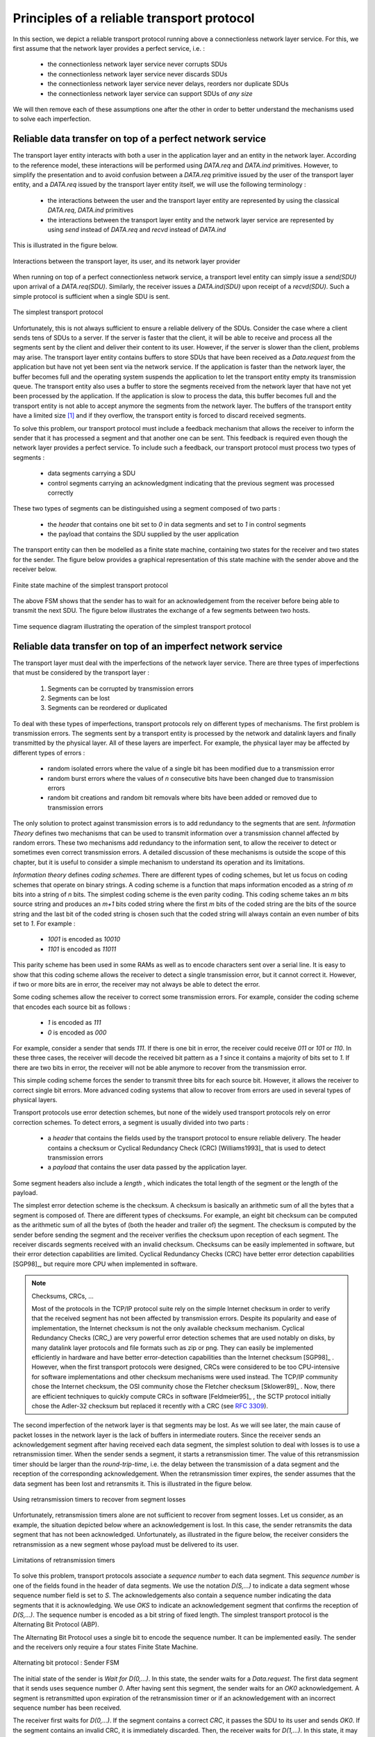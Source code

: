 .. Copyright |copy| 2010 by Olivier Bonaventure
.. This file is licensed under a `creative commons licence <http://creativecommons.org/licenses/by-sa/3.0/>`_

Principles of a reliable transport protocol
###########################################

In this section, we depict a reliable transport protocol running above a connectionless network layer service. For this, we first assume that the network layer provides a perfect service, i.e. :

 - the connectionless network layer service never corrupts SDUs
 - the connectionless network layer service never discards SDUs
 - the connectionless network layer service never delays, reorders nor duplicate SDUs
 - the connectionless network layer service can support SDUs of *any size*


We will then remove each of these assumptions one after the other in order to better understand the mechanisms used to solve each imperfection.

Reliable data transfer on top of a perfect network service
==========================================================

The transport layer entity interacts with both a user in the application layer and an entity in the network layer. According to the reference model, these interactions will be performed using `DATA.req` and `DATA.ind` primitives. However, to simplify the presentation and to avoid confusion between a `DATA.req` primitive issued by the user of the transport layer entity, and a `DATA.req` issued by the transport layer entity itself, we will use the following terminology :

 - the interactions between the user and the transport layer entity are represented by using the classical `DATA.req`, `DATA.ind` primitives
 - the interactions between the transport layer entity and the network layer service are represented by using `send` instead of `DATA.req` and `recvd` instead of `DATA.ind`
 

This is illustrated in the figure below.

.. figure:: svg/transport-fig-007-c.png
   :align: center
   :scale: 80 

   Interactions between the transport layer, its user, and its network layer provider


When running on top of a perfect connectionless network service, a transport level entity can simply issue a `send(SDU)` upon arrival of a `DATA.req(SDU)`. Similarly, the receiver issues a `DATA.ind(SDU)` upon receipt of a `recvd(SDU)`. Such a simple protocol is sufficient when a single SDU is sent. 

.. figure:: svg/transport-fig-004.png
   :align: center
   :scale: 70 

   The simplest transport protocol


Unfortunately, this is not always sufficient to ensure a reliable delivery of the SDUs. Consider the case where a client sends tens of SDUs to a server. If the server is faster that the client, it will be able to receive and process all the segments sent by the client and deliver their content to its user. However, if the server is slower than the client, problems may arise. The transport layer entity contains buffers to store SDUs that have been received as a `Data.request` from the application but have not yet been sent via the network service. If the application is faster than the network layer, the buffer becomes full and the operating system suspends the application to let the transport entity empty its transmission queue. The transport entity also uses a buffer to store the segments received from the network layer that have not yet been processed by the application. If the application is slow to process the data, this buffer becomes full and the transport entity is not able to accept anymore the segments from the network layer. The buffers of the transport entity have a limited size [#fqueuesize]_ and if they overflow, the transport entity is forced to discard received segments. 

To solve this problem, our transport protocol must include a feedback mechanism that allows the receiver to inform the sender that it has processed a segment and that another one can be sent. This feedback is required even though the network layer provides a perfect service. To include such a feedback, our transport protocol must process two types of segments :

 - data segments carrying a SDU
 - control segments carrying an acknowledgment indicating that the previous segment was processed correctly

These two types of segments can be distinguished using a segment composed of two parts :

 - the `header` that contains one bit set to `0` in data segments and set to `1` in control segments
 - the payload that contains the SDU supplied by the user application

The transport entity can then be modelled as a finite state machine, containing two states for the receiver and two states for the sender. The figure below provides a graphical representation of this state machine with the sender above and the receiver below.

.. figure:: png/transport-fig-008-c.png
   :align: center
   :scale: 60 

   Finite state machine of the simplest transport protocol

The above FSM shows that the sender has to wait for an acknowledgement from the receiver before being able to transmit the next SDU.  The figure below illustrates the exchange of a few segments between two hosts.

.. figure:: svg/transport-fig-009.png
   :align: center
   :scale: 80 

   Time sequence diagram illustrating the operation of the simplest transport protocol


Reliable data transfer on top of an imperfect network service
=============================================================

The transport layer must deal with the imperfections of the network layer service. There are three types of imperfections that must be considered by the transport layer :

 #. Segments can be corrupted by transmission errors 
 #. Segments can be lost
 #. Segments can be reordered or duplicated

To deal with these types of imperfections, transport protocols rely on different types of mechanisms. The first problem is transmission errors. The segments sent by a transport entity is processed by the network and datalink layers and finally transmitted by the physical layer. All of these layers are imperfect. For example, the physical layer may be affected by different types of errors :

 - random isolated errors where the value of a single bit has been modified due to a transmission error
 - random burst errors where the values of `n` consecutive bits have been changed due to transmission errors
 - random bit creations and random bit removals where bits have been added or removed due to transmission errors

The only solution to protect against transmission errors is to add redundancy to the segments that are sent. `Information Theory` defines two mechanisms that can be used to transmit information over a transmission channel affected by random errors. These two mechanisms add redundancy to the information sent, to allow the receiver to detect or sometimes even correct transmission errors. A detailed discussion of these mechanisms is outside the scope of this chapter, but it is useful to consider a simple mechanism to understand its operation and its limitations.

`Information theory` defines `coding schemes`. There are different types of coding schemes, but let us focus on coding schemes that operate on binary strings. A coding scheme is a function that maps information encoded as a string of `m` bits into a string of `n` bits. The simplest coding scheme is the even parity coding. This coding scheme takes an `m` bits source string and produces an `m+1` bits coded string where the first `m` bits of the coded string are the bits of the source string and the last bit of the coded string is chosen such that the coded string will always contain an even number of bits set to `1`. For example :

 - `1001` is encoded as `10010`
 - `1101` is encoded as `11011`

This parity scheme has been used in some RAMs as well as to encode characters sent over a serial line. It is easy to show that this coding scheme allows the receiver to detect a single transmission error, but it cannot correct it. However, if two or more bits are in error, the receiver may not always be able to detect the error.

Some coding schemes allow the receiver to correct some transmission errors. For example, consider the coding scheme that encodes each source bit as follows :

 - `1` is encoded as `111`
 - `0` is encoded as `000`

For example, consider a sender that sends `111`. If there is one bit in error, the receiver could receive `011` or `101` or `110`. In these three cases, the receiver will decode the received bit pattern as a `1` since it contains a majority of bits set to `1`. If there are two bits in error, the receiver will not be able anymore to recover from the transmission error. 

This simple coding scheme forces the sender to transmit three bits for each source bit. However, it allows the receiver to correct single bit errors. More advanced coding systems that allow to recover from errors are used in several types of physical layers.

Transport protocols use error detection schemes, but none of the widely used transport protocols rely on error correction schemes. To detect errors, a segment is usually divided into two parts :

 - a `header` that contains the fields used by the transport protocol to ensure reliable delivery. The header contains a checksum or Cyclical Redundancy Check (CRC) [Williams1993]_ that is used to detect transmission errors
 - a `payload` that contains the user data passed by the application layer.

Some segment headers also include a `length` , which indicates the total length of the segment or the length of the payload. 


The simplest error detection scheme is the checksum. A checksum is basically an arithmetic sum of all the bytes that a segment is composed of. There are different types of checksums. For example, an eight bit checksum can be computed as the arithmetic sum of all the bytes of (both the header and trailer of) the segment. The checksum is computed by the sender before sending the segment and the receiver verifies the checksum upon reception of each segment. The receiver discards segments received with an invalid checksum. Checksums can be easily implemented in software, but their error detection capabilities are limited. Cyclical Redundancy Checks (CRC) have better error detection capabilities [SGP98]_, but require more CPU when implemented in software.

.. note:: Checksums, CRCs, ...

   Most of the protocols in the TCP/IP protocol suite rely on the simple Internet checksum in order to verify that the received segment has not been affected by transmission errors. Despite its popularity and ease of implementation, the Internet checksum is not the only available checksum mechanism. Cyclical Redundancy Checks (CRC_) are very powerful error detection schemes that are used notably on disks, by many datalink layer protocols and file formats such as zip or png. They can easily be implemented efficiently in hardware and have better error-detection capabilities than the Internet checksum [SGP98]_ . However, when the first transport protocols were designed, CRCs were considered to be too CPU-intensive for software implementations and other checksum mechanisms were used instead. The TCP/IP community chose the Internet checksum, the OSI community chose the Fletcher checksum [Sklower89]_ . Now, there are efficient techniques to quickly compute CRCs in software [Feldmeier95]_ , the SCTP protocol initially chose the Adler-32 checksum but replaced it recently with a CRC (see :rfc:`3309`).

.. CRC, checksum, fletcher, crc-32, Internet checksum
.. real checksum http://citeseerx.ist.psu.edu/viewdoc/summary?doi=10.1.1.55.8520
.. do not invent your own checksum, use existing ones
.. implementations can be optimised by using table lookups
.. crc : http://en.wikipedia.org/wiki/Cyclic_redundancy_check
.. tcp offload engine http://www.10gea.org/tcp-ip-offload-engine-toe.htm
.. stcp used Adler-32 but it now uses CRC :rfc:`3309`

The second imperfection of the network layer is that segments may be lost. As we will see later, the main cause of packet losses in the network layer is the lack of buffers in intermediate routers. Since the receiver sends an acknowledgement segment after having received each data segment, the simplest solution to deal with losses is to use a retransmission timer. When the sender sends a segment, it starts a retransmission timer. The value of this retransmission timer should be larger than the `round-trip-time`, i.e. the delay between the transmission of a data segment and the reception of the corresponding acknowledgement. When the retransmission timer expires, the sender assumes that the data segment has been lost and retransmits it. This is illustrated in the figure below.

.. figure:: svg/transport-fig-018.png
   :align: center
   :scale: 70 

   Using retransmission timers to recover from segment losses


Unfortunately, retransmission timers alone are not sufficient to recover from segment losses. Let us consider, as an example, the situation depicted below where an acknowledgement is lost. In this case, the sender retransmits the data segment that has not been acknowledged. Unfortunately, as illustrated in the figure below, the receiver considers the retransmission as a new segment whose payload must be delivered to its user.


.. figure:: svg/transport-fig-019.png
   :align: center
   :scale: 70 

   Limitations of retransmission timers 

.. index:: sequence number

To solve this problem, transport protocols associate a `sequence number` to each data segment. This `sequence number` is one of the fields found in the header of data segments. We use the notation `D(S,...)` to indicate a data segment whose sequence number field is set to `S`. The acknowledgements also contain a sequence number indicating the data segments that it is acknowledging. We use `OKS` to indicate an acknowledgement segment that confirms the reception of `D(S,...)`. The sequence number is encoded as a bit string of fixed length. The simplest transport protocol is the Alternating Bit Protocol (ABP). 

.. index:: Alternating Bit Protocol

The Alternating Bit Protocol uses a single bit to encode the sequence number. It can be implemented easily. The sender and the receivers only require a four states Finite State Machine. 

.. figure:: svg/transport-fig-021.png
   :align: center
   :scale: 80 

   Alternating bit protocol : Sender FSM


The initial state of the sender is `Wait for D(0,...)`. In this state, the sender waits for a `Data.request`. The first data segment that it sends uses sequence number `0`. After having sent this segment, the sender waits for an `OK0` acknowledgement. A segment is retransmitted upon expiration of the retransmission timer or if an acknowledgement with an incorrect sequence number has been received.

The receiver first waits for `D(0,...)`. If the segment contains a correct `CRC`, it passes the SDU to its user and sends `OK0`. If the segment contains an invalid CRC, it is immediately discarded. Then, the receiver waits for `D(1,...)`. In this state, it may receive a duplicate `D(0,...)` or a data segment with an invalid CRC. In both cases, it returns an `OK0` segment to allow the sender to recover from the possible loss of the previous `OK0` segment.


.. figure:: svg/transport-fig-022.png
   :align: center
   :scale: 70 

   Alternating bit protocol : Receiver FSM

.. note:: Dealing with corrupted segments 

 The receiver FSM of the Alternating bit protocol discards all segments that contain an invalid CRC. This is the safest approach since the received segment can be completely different from the segment sent by the remote host. A receiver should not attempt at extracting information from a corrupted segment because it cannot know which portion of the segment has been affected by the error.

The figure below illustrates the operation of the alternating bit protocol.

.. figure:: svg/transport-fig-023.png
   :align: center
   :scale: 70 

   Operation of the alternating bit protocol
   

.. 
   note:: Random errors versus malicious modifications
   The protocols of the transport layer are designed to recover from the random errors and losses that may occur in the underlying layers. There random errors are caused by 
   see [SPMR09]_ for how to recompute a CRC
   Checksums and CRCs should not be confused with hash functions such as MD5 defined in :rfc:`1321` or `SHA-1 <http://www.itl.nist.gov/fipspubs/fip180-1.htm>`_ .


The Alternating Bit Protocol can recover from transmission errors and segment losses. However, it has one important drawback. Consider two hosts that are directly connected by a 50 Kbits/sec satellite link that has a 250 milliseconds propagation delay. If these hosts send 1000 bits segments, then the maximum throughput that can be achieved by the alternating bit protocol is one segment every :math:`20+250+250=520` milliseconds if we ignore the transmission time of the acknowledgement. This is less than 2 Kbits/sec ! 

.. 
  figure:: png/transport-fig-024-c.png
  :align: center
  :scale: 70 
  Performance of the alternating bit protocol


Go-back-n and selective repeat
------------------------------

To overcome the performance limitations of the alternating bit protocol, transport protocols rely on `pipelining`. This technique allows a sender to transmit several consecutive segments without being forced to wait for an acknowledgement after each segment. Each data segment contains a sequence number encoded in an `n` bits field.

.. figure:: png/transport-fig-025-c.png
   :align: center
   :scale: 70 

   Pipelining to improve the performance of transport protocols

`Pipelining` allows the sender to transmit segments at a higher rate, but we need to ensure that the receiver does not become overloaded. Otherwise, the segments sent by the sender are not correctly received by the destination. The transport protocols that rely on pipelining allow the sender to transmit `W` unacknowledged segments before being forced to wait for an acknowledgement from the receiving entity. 

This is implemented by using a `sliding window`. The sliding window is the set of consecutive sequence numbers that the sender can use when transmitting segments without being forced to wait for an acknowledgement. The figure below shows a sliding window containing five segments (`6,7,8,9` and `10`). Two of these sequence numbers (`6` and `7`) have been used to send segments and only three sequence numbers (`8`, `9` and `10`) remain in the sliding window. The sliding window is said to be closed once all sequence numbers contained in the sliding window have been used. 

.. figure:: png/transport-fig-026-c.png
   :align: center
   :scale: 70 

   The sliding window 

The figure below illustrates the operation of the sliding window. The sliding window shown contains three segments. The sender can thus transmit three segments before being forced to wait for an acknowledgement. The sliding window moves to the higher sequence numbers upon reception of acknowledgements. When the first acknowledgement (`OK0`) is received, it allows the sender to move its sliding window to the right and sequence number `3` becomes available. This sequence number is used later to transmit SDU `d`.


.. figure:: png/transport-fig-027-c.png
   :align: center
   :scale: 70 

   Sliding window example 


In practice, as the segment header encodes the sequence number in an `n` bits string, only the sequence numbers between :math:`0` and :math:`2^{n}-1` can be used. This implies that the same sequence number is used for different segments and that the sliding window will wrap. This is illustrated in the figure below assuming that `2` bits are used to encode the sequence number in the segment header. Note that upon reception of `OK1`, the sender slides its window and can use sequence number `0` again.


.. figure:: png/transport-fig-028-c.png
   :align: center
   :scale: 70 

   Utilisation of the sliding window with modulo arithmetic

.. index:: go-back-n


Unfortunately, segment losses do not disappear because a transport protocol is using a sliding window. To recover from segment losses, a sliding window protocol must define : 

 - a heuristic to detect segment losses 
 - a `retransmission strategy` to retransmit the lost segments.



.. index:: cumulative acknowledgements

The simplest sliding window protocol uses `go-back-n` recovery. Intuitively, `go-back-n` operates as follows. A `go-back-n` receiver is as simple as possible. It only accepts the segments that arrive in-sequence. A `go-back-n` receiver discards any out-of-sequence segment that it receives. When `go-back-n` receives a data segment, it always returns an acknowledgement containing the sequence number of the last in-sequence segment that it has received. This acknowledgement is said to be `cumulative`. When a `go-back-n` receiver sends an acknowledgement for sequence number `x`, it implicitly acknowledges the reception of all segments whose sequence number is earlier than `x`. A key advantage of these cumulative acknowledgements is that it is easy to recover from the loss of an acknowledgement. Consider for example a `go-back-n` receiver that received segments `1`, `2` and `3`. It sent `OK1`, `OK2` and `OK3`. Unfortunately, `OK1` and `OK2` were lost. Thanks to the cumulative acknowledgements, when the receiver receives `OK3`, it knows that all three segments have been correctly received. 

The figure below shows the FSM of a simple `go-back-n` receiver. This receiver uses two variables : `lastack` and `next`. `next` is the next expected sequence number and `lastack` the sequence number of the last data segment that has been acknowledged. The receiver only accepts the segments that are received in sequence. `maxseq` is the number of different sequence numbers (:math:`2^n`).


.. figure:: svg/transport-fig-029.png
   :align: center
   :scale: 70 

   Go-back-n : receiver FSM

.. comment:: I added some things here to emphasise the sending buffer, most probably change it again though if it confuses things.

A `go-back-n` sender is also very simple. It uses a sending buffer that can store an entire sliding window of segments [#fsizesliding]_ . The segments are sent with increasing sequence number (modulo `maxseq`). The sender must wait for an acknowledgement once its sending buffer is full. When a `go-back-n` sender receives an acknowledgement, it removes from the sending buffer all the acknowledged segments and uses a retransmission timer to detect segment losses. A simple `go-back-n` sender maintains one retransmission timer per connection. This timer is started when the first segment is sent. When the `go-back-n sender` receives an acknowledgement, it restarts the retransmission timer only if there are still unacknowledged segments in its sending buffer. When the retransmission timer expires, the `go-back-n` sender assumes that all the unacknowledged segments currently stored in its sending buffer have been lost. It thus retransmits all the unacknowledged segments in the buffer and restarts its retransmission timer.


.. figure:: svg/transport-fig-030.png
   :align: center
   :scale: 70 

   Go-back-n : sender FSM


The operation of `go-back-n` is illustrated in the figure below. In this figure, note that upon reception of the out-of-sequence segment `D(2,c)`, the receiver returns a cumulative acknowledgement `C(OK,0)` that acknowledges all the segments that have been received in sequence. The lost segment is retransmitted upon the expiration of the retransmission timer.

.. figure:: png/transport-fig-032-c.png
   :align: center
   :scale: 70 

   Go-back-n : example


The main advantage of `go-back-n` is that it can be easily implemented, and it can also provide good performance when only a few segments are lost. However, when there are many losses, the performance of `go-back-n` quickly drops for two reasons :
 
 - the `go-back-n` receiver does not accept out-of-sequence segments
 - the `go-back-n` sender retransmits all unacknowledged segments once its has detected a loss

.. index:: selective repeat

`Selective repeat` is a better strategy to recover from segment losses. Intuitively, `selective repeat` allows the receiver to accept out-of-sequence segments. Furthermore, when a `selective repeat` sender detects losses, it only retransmits the segments that have been lost and not the segments that have already been correctly received.

A `selective repeat` receiver maintains a sliding window of `W` segments and stores in a buffer the out-of-sequence segments that it receives. The figure below shows a five segment receive window on a receiver that has already received segments `7` and `9`.

.. figure:: png/transport-fig-033-c.png
   :align: center
   :scale: 70 

   The receiving window with selective repeat 

A `selective repeat` receiver discards all segments having an invalid CRC, and maintains the variable `lastack` as the sequence number of the last in-sequence segment that it has received. The receiver always includes the value of `lastack` in the acknowledgements that it sends. Some protocols also allow the `selective repeat` receiver to acknowledge the out-of-sequence segments that it has received. This can be done for example by placing the list of the sequence numbers of the correctly received, but out-of-sequence segments in the acknowledgements together with the `lastack` value.

When a `selective repeat` receiver receives a data segment, it first verifies whether the segment is inside its receiving window. If yes, the segment is placed in the receive buffer. If not, the received segment is discarded and an acknowledgement containing `lastack` is sent to the sender. The receiver then removes all consecutive segments starting at `lastack` (if any) from the receive buffer. The payloads of these segments are delivered to the user, `lastack` and the receiving window are updated, and an acknowledgement acknowledging the last segment received in sequence is sent.

The `selective repeat` sender maintains a sending buffer that can store up to `W` unacknowledged segments. These segments are sent as long as the sending buffer is not full. Several implementations of a `selective repeat` sender are possible. A simple implementation is to associate a retransmission timer to each segment. The timer is started when the segment is sent and cancelled upon reception of an acknowledgement that covers this segment. When a retransmission timer expires, the corresponding segment is retransmitted and this retransmission timer is restarted. When an acknowledgement is received, all the segments that are covered by this acknowledgement are removed from the sending buffer and the sliding window is updated.

The figure below illustrates the operation of `selective repeat` when segments are lost. In this figure, `C(OK,x)` is used to indicate that all segments, up to and including sequence number `x` have been received correctly.

.. figure:: png/transport-fig-037-c.png
   :align: center
   :scale: 70 

   Selective repeat : example 

.. index:: selective acknowledgements

Pure cumulative acknowledgements work well with the `go-back-n` strategy. However, with only cumulative acknowledgements a `selective repeat` sender cannot easily determine which data segments have been correctly received after a data segment has been lost. For example, in the figure above, the second `C(OK,0)` does not inform explicitly the sender of the reception of `D(2,c)` and the sender could retransmit this segment although it has already been received. A possible solution to improve the performance of `selective repeat` is to provide additional information about the received segments in the acknowledgements that are returned by the receiver. For example, the receiver could add in the returned acknowledgement the list of the sequence numbers of all segments that have already been received. Such acknowledgements are sometimes called `selective acknowledgements`. This is illustrated in the figure below. 



In the figure above, when the sender receives `C(OK,0,[2])`, it knows that all segments up to and including `D(0,...)` have been correctly received. It also knows that segment `D(2,...)` has been received and can cancel the retransmission timer associated to this segment. However, this segment should not be removed from the sending buffer before the reception of a cumulative acknowledgement (`C(OK,2)` in the figure above) that covers this segment. 

.. note:: Maximum window size with `go-back-n` and `selective repeat`

 A transport protocol that uses `n` bits to encode its sequence number can send up to :math:`2^n` different segments. However, to ensure a reliable delivery of the segments, `go-back-n` and `selective repeat` cannot use a sending window of :math:`2^n` segments.
 Consider first `go-back-n` and assume that a sender sends :math:`2^n` segments. These segments are received in-sequence by the destination, but all the returned acknowledgements are lost. The sender will retransmit all segments and they will all be accepted by the receiver and delivered a second time to the user. It is easy to see that this problem can be avoided if the maximum size of the sending window is :math:`{2^n}-1` segments.
 A similar problem occurs with `selective repeat`. However, as the receiver accepts out-of-sequence segments, a sending window of :math:`{2^n}-1` segments is not sufficient to ensure a reliable delivery of all segments. It can be easily shown that to avoid this problem, a `selective repeat` sender cannot use a window that is larger than :math:`\frac{2^n}{2}` segments.


`Go-back-n` or `selective repeat` are used by transport protocols to provide a reliable data transfer above an unreliable network layer service. Until now, we have assumed that the size of the sliding window was fixed for the entire lifetime of the connection. In practice a transport layer entity is usually implemented in the operating system and shares memory with other parts of the system. Furthermore, a transport layer entity must support several (possibly hundreds or thousands) of transport connections at the same time. This implies that the memory which can be used to support the sending or the receiving buffer of a transport connection may change during the lifetime of the connection [#fautotune]_ . Thus, a transport protocol must allow the sender and the receiver to adjust their window sizes.

To deal with this issue, transport protocols allow the receiver to advertise the current size of its receiving window in all the acknowledgements that it sends. The receiving window advertised by the receiver bounds the size of the sending buffer used by the sender. In practice, the sender maintains two state variables : `swin`, the size of its sending window (that may be adjusted by the system) and `rwin`, the size of the receiving window advertised by the receiver. At any time, the number of unacknowledged segments cannot be larger than `min(swin,rwin)` [#facklost]_ . The utilisation of dynamic windows is illustrated in the figure below.


.. figure:: svg/transport-fig-039.png
   :align: center
   :scale: 70 

   Dynamic receiving window

The receiver may adjust its advertised receive window based on its current memory consumption, but also to limit the bandwidth used by the sender. In practice, the receive buffer can also shrink as the application may not able to process the received data quickly enough. In this case, the receive buffer may be completely full and the advertised receive window may shrink to `0`. When the sender receives an acknowledgement with a receive window set to `0`, it is blocked until it receives an acknowledgement with a positive receive window. Unfortunately, as shown in the figure below, the loss of this acknowledgement could cause a deadlock as the sender waits for an acknowledgement while the receiver is waiting for a data segment.

.. figure:: png/transport-fig-040-c.png
   :align: center
   :scale: 70 

   Risk of deadlock with dynamic windows


.. index:: persistence timer

To solve this problem, transport protocols rely on a special timer : the `persistence timer`. This timer is started by the sender whenever it receives an acknowledgement advertising a receive window set to `0`. When the timer expires, the sender retransmits an old segment in order to force the receiver to send a new acknowledgement, and hence send the current receive window size.

.. 
 note:: Negative acknowledgements
 difficult, only if ordering is guaranteed

To conclude our description of the basic mechanisms found in transport protocols, we still need to discuss the impact of segments arriving in the wrong order. If two consecutive segments are reordered, the receiver relies on their sequence numbers to reorder them in its receive buffer. Unfortunately, as transport protocols reuse the same sequence number for different segments, if a segment is delayed for a prolonged period of time, it might still be accepted by the receiver. This is illustrated in the figure below where segment `D(1,b)` is delayed.

.. figure:: png/transport-fig-041-c.png
   :align: center
   :scale: 70 

   Ambiguities caused by excessive delays

.. index:: maximum segment lifetime (MSL)

To deal with this problem, transport protocols combine two solutions. First, they use 32 bits or more to encode the sequence number in the segment header. This increases the overhead, but also increases the delay between the transmission of two different segments having the same sequence number. Second, transport protocols require the network layer to enforce a `Maximum Segment Lifetime (MSL)`. The network layer must ensure that no packet remains in the network for more than MSL seconds. In the Internet the MSL is assumed [#fmsl]_ to be 2 minutes :rfc:`793`. Note that this limits the maximum bandwidth of a transport protocol. If it uses `n` bits to encode its sequence numbers, then it cannot send more than :math:`2^n` segments every MSL seconds.

.. index:: piggybacking

Transport protocols often need to send data in both directions. To reduce the overhead caused by the acknowledgements, most transport protocols use `piggybacking`. Thanks to this technique, a transport entity can place inside the header of the data segments that it sends, the acknowledgements and the receive window that it advertises for the opposite direction of the data flow. The main advantage of piggybacking is that it reduces the overhead as it is not necessary to send a complete segment to carry an acknowledgement. This is illustrated in the figure below where the acknowledgement number is underlined in the data segments. Piggybacking is only used when data flows in both directions. A receiver will generate a pure acknowledgement when it does not send data in the opposite direction as shown in the bottom of the figure.

.. figure:: png/transport-fig-043-c.png
   :align: center
   :scale: 70 

   Piggybacking


.. index:: provision of a byte stream service

The last point to be discussed about the data transfer mechanisms used by transport protocols is the provision of a byte stream service. As indicated in the first chapter, the byte stream service is widely used in the transport layer. The transport protocols that provide a byte stream service associate a sequence number to all the bytes that are sent and place the sequence number of the first byte of the segment in the segment's header. This is illustrated in the figure below. In this example, the sender chooses to put two bytes in each of the first three segments. This is due to graphical reasons, a real transport protocol would use larger segments in practice. However, the division of the byte stream into segments combined with the losses and retransmissions explain why the byte stream service does not preserve the SDU boundaries.

.. figure:: png/transport-fig-044-c.png
   :align: center
   :scale: 70 

   Provision of the byte stream service


Connection establishment and release
------------------------------------

The last points to be discussed about the transport protocol are the mechanisms used to establish and release a transport connection. 


We explained in the first chapters the service primitives used to establish a connection. The simplest approach to establish a transport connection would be to define two special control segments : `CR` and `CA`. The `CR` segment is sent by the transport entity that wishes to initiate a connection. If the remote entity wishes to accept the connection, it replies by sending a `CA` segment. The transport connection is considered to be established once the `CA` segment has been received and data segments can be sent in both directions.
 
.. figure:: png/transport-fig-045-c.png
   :align: center
   :scale: 70 

   Naive transport connection establishment 

Unfortunately, this scheme is not sufficient for several reasons. First, a transport entity usually needs to maintain several transport connections with remote entities. Sometimes, different users (i.e. processes) running above a given transport entity request the establishment of several transport connections to different users attached to the same remote transport entity. These different transport connections must be clearly separated to ensure that data from one connection is not passed to the other connections. This can be achieved by using a connection identifier, chosen by the transport entities and placed inside each segment to allow the entity which receives a segment to easily associate it to one established connection. 

Second, as the network layer is imperfect, the `CR` or `CA` segment can be lost, delayed, or suffer from transmission errors. To deal with these problems, the control segments must be protected by using a CRC or checksum to detect transmission errors. Furthermore, since the `CA` segment acknowledges the reception of the `CR` segment, the `CR` segment can be protected by using a retransmission timer. 

Unfortunately, this scheme is not sufficient to ensure the reliability of the transport service. Consider for example a short-lived transport connection where a single, but important transfer (e.g. money transfer from a bank account) is sent. Such a short-lived connection starts with a `CR` segment acknowledged by a `CA` segment, then the data segment is sent, acknowledged and the connection terminates. Unfortunately, as the network layer service is unreliable, delays combined to retransmissions may lead to the situation depicted in the figure below, where a delayed `CR` and data segments from a former connection are accepted by the receiving entity as valid segments, and the corresponding data is delivered to the user. Duplicating SDUs is not acceptable, and the transport protocol must solve this problem. 


.. figure:: png/transport-fig-047-c.png
   :align: center
   :scale: 70 

   Duplicate transport connections ?


.. index:: Maximum Segment Lifetime (MSL), transport clock


To avoid these duplicates, transport protocols require the network layer to bound the `Maximum Segment Lifetime (MSL)`. The organisation of the network must guarantee that no segment remains in the network for longer than `MSL` seconds. On today's Internet, `MSL` is expected to be 2 minutes. To avoid duplicate transport connections, transport protocol entities must be able to safely distinguish between a duplicate `CR` segment and a new `CR` segment, without forcing each transport entity to remember all the transport connections that it has established in the past. 

A classical solution to avoid remembering the previous transport connections to detect duplicates is to use a clock inside each transport entity. This `transport clock` has the following characteristics :

 - the `transport clock` is implemented as a `k` bits counter and its clock cycle is such that :math:`2^k \times cycle >> MSL`. Furthermore, the `transport clock` counter is incremented every clock cycle and after each connection establishment. This clock is illustrated in the figure below.
 - the `transport clock` must continue to be incremented even if the transport entity stops or reboots

.. figure:: png/transport-fig-048-c.png
   :align: center
   :scale: 70 

   Transport clock


It should be noted that `transport clocks` do not need and usually are not synchronised to the real-time clock. Precisely synchronising real-time clocks is an interesting problem, but it is outside the scope of this document. See [Mills2006]_ for a detailed discussion on synchronising the real-time clock.

The `transport clock` is combined with an exchange of three segments, called the `three way handshake`, to detect duplicates. This `three way handshake` occurs as follows :

 #. The initiating transport entity sends a `CR` segment. This segment requests the establishment of a transport connection. It contains a connection identifier (not shown in the figure) and a sequence number (`seq=x` in the figure below) whose value is extracted from the `transport clock` . The transmission of the `CR` segment is protected by a retransmission timer.

 #. The remote transport entity processes the `CR` segment and creates state for the connection attempt. At this stage, the remote entity does not yet know whether this is a new connection attempt or a duplicate segment. It returns a `CA` segment that contains an acknowledgement number to confirm the reception of the `CR` segment (`ack=x` in the figure below) and a sequence number (`seq=y` in the figure below) whose value is extracted from its transport clock. At this stage, the connection is not yet established.

 #. The initiating entity receives the `CA` segment. The acknowledgement number of this segment confirms that the remote entity has correctly received the `CA` segment. The transport connection is considered to be established by the initiating entity and the numbering of the data segments starts at sequence number `x`. Before sending data segments, the initiating entity must acknowledge the received `CA` segments by sending another `CA` segment. 

 #. The remote entity considers the transport connection to be established after having received the segment that acknowledges its `CA` segment. The numbering of the data segments sent by the remote entity starts at sequence number `y`.

 The three way handshake is illustrated in the figure below.

.. figure:: png/transport-fig-049-c.png
   :align: center
   :scale: 70 

   Three-way handshake

Thanks to the three way handshake, transport entities avoid duplicate transport connections. This is illustrated by the three scenarios below.

The first scenario is when the remote entity receives an old `CR` segment. It considers this `CR` segment as a connection establishment attempt and replies by sending a `CA` segment. However, the initiating host cannot match the received `CA` segment with a previous connection attempt. It sends a control segment (`REJECT` in the figure below) to cancel the spurious connection attempt. The remote entity cancels the connection attempt upon reception of this control segment. 

.. figure:: png/transport-fig-050-c.png
   :align: center
   :scale: 70 

   Three-way handshake : recovery from a duplicate `CR`

A second scenario is when the initiating entity sends a `CR` segment that does not reach the remote entity and receives a duplicate `CA` segment from a previous connection attempt. This duplicate `CA` segment cannot contain a valid acknowledgement for the `CR` segment as the sequence number of the `CR` segment was extracted from the transport clock of the initiating entity. The `CA` segment is thus rejected and the `CR` segment is retransmitted upon expiration of the retransmission timer.


.. figure:: png/transport-fig-051-c.png
   :align: center
   :scale: 70 

   Three-way handshake : recovery from a duplicate `CA`

The last scenario is less likely, but it it important to consider it as well. The remote entity receives an old `CR` segment. It notes the connection attempt and acknowledges it by sending a `CA` segment. The initiating entity does not have a matching connection attempt and replies by sending a `REJECT`. Unfortunately, this segment never reaches the remote entity. Instead, the remote entity receives a retransmission of an older `CA` segment that contains the same sequence number as the first `CR` segment. This `CA` segment cannot be accepted by the remote entity as a confirmation of the transport connection as its acknowledgement number cannot have the same value as the sequence number of the first `CA` segment. 

.. figure:: png/transport-fig-052-c.png
   :align: center
   :scale: 70 

   Three-way handshake : recovery from duplicates `CR` and `CA`


.. index:: abrupt connection release

When we discussed the connection-oriented service, we mentioned that there are two types of connection releases : `abrupt release` and `graceful release`. 

The first solution to release a transport connection is to define a new control segment (e.g. the `DR` segment) and consider the connection to be released once this segment has been sent or received. This is illustrated in the figure below.


.. figure:: png/transport-fig-053-c.png
   :align: center
   :scale: 70 

   Abrupt connection release

As the entity that sends the `DR` segment cannot know whether the other entity has already sent all its data on the connection, SDUs can be lost during such an `abrupt connection release`. 

.. index:: graceful connection release

The second method to release a transport connection is to release independently the two directions of data transfer. Once a user of the transport service has sent all its SDUs, it performs a `DISCONNECT.req` for its direction of data transfer. The transport entity sends a control segment to request the release of the connection *after* the delivery of all previous SDUs to the remote user. This is usually done by placing in the `DR` the next sequence number and by delivering the `DISCONNECT.ind` only after all previous `DATA.ind`. The remote entity confirms the reception of the `DR` segment and the release of the corresponding direction of data transfer by returning an acknowledgement. This is illustrated in the figure below.

.. figure:: png/transport-fig-054-c.png
   :align: center
   :scale: 70 

   Graceful connection release

.. rubric:: Footnotes



.. [#fqueuesize] In the application layer, most servers are implemented as processes. The network and transport layer on the other hand are usually implemented inside the operating system and the amount of memory that they can use is limited by the amount of memory allocated to the entire kernel.

.. [#fsizesliding] The size of the sliding window can be either fixed for a given protocol or negotiated during the connection establishment phase. We'll see later that it is also possible to change the size of the sliding window during the connection's lifetime.

.. [#fautotune] For a discussion on how the sending buffer can change, see e.g. [SMM1998]_

.. [#facklost] Note that if the receive window shrinks, it might happen that the sender has already sent a segment that is not anymore inside its window. This segment will be discarded by the receiver and the sender will retransmit it later.

.. [#fmsl] As we will see in the next chapter, the Internet does not strictly enforce this MSL. However, it is reasonable to expect that most packets on the Internet will not remain in the network during more than 2 minutes. There are a few exceptions to this rule, such as :rfc:`1149` whose implementation is described in http://www.blug.linux.no/rfc1149/ but there are few real links supporting :rfc:`1149` in the Internet.
